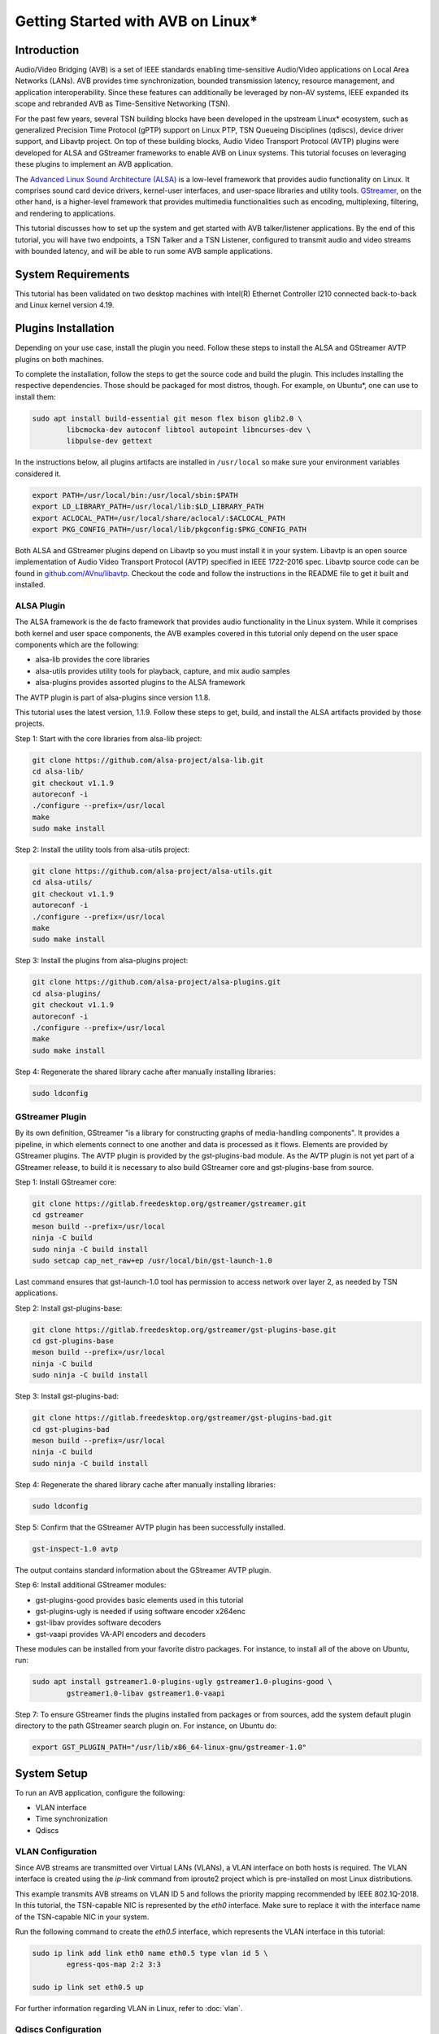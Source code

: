 Getting Started with AVB on Linux\*
===================================

Introduction
------------

Audio/Video Bridging (AVB) is a set of IEEE standards enabling time-sensitive
Audio/Video applications on Local Area Networks (LANs). AVB provides time
synchronization, bounded transmission latency, resource management, and
application interoperability. Since these features can additionally be
leveraged by non-AV systems, IEEE expanded its scope and rebranded AVB as
Time-Sensitive Networking (TSN).

For the past few years, several TSN building blocks have been developed in the
upstream Linux\* ecosystem, such as generalized Precision Time Protocol (gPTP)
support on Linux PTP, TSN Queueing Disciplines (qdiscs), device driver support,
and Libavtp project. On top of these building blocks, Audio Video Transport
Protocol (AVTP) plugins were developed for ALSA and GStreamer frameworks to
enable AVB on Linux systems. This tutorial focuses on leveraging these plugins
to implement an AVB application.

The `Advanced Linux Sound Architecture (ALSA) <https://www.alsa-project.org>`_
is a low-level framework that provides audio functionality on Linux. It
comprises sound card device drivers, kernel-user interfaces, and user-space
libraries and utility tools. `GStreamer <https://gstreamer.freedesktop.org>`_,
on the other hand, is a higher-level framework that provides multimedia
functionalities such as encoding, multiplexing, filtering, and rendering to
applications.

This tutorial discusses how to set up the system and get started with AVB
talker/listener applications. By the end of this tutorial, you will have two
endpoints, a TSN Talker and a TSN Listener, configured to transmit audio and
video streams with bounded latency, and will be able to run some AVB sample
applications.

System Requirements
-------------------

This tutorial has been validated on two desktop machines with Intel(R) Ethernet
Controller I210 connected back-to-back and Linux kernel version 4.19.

Plugins Installation
--------------------

Depending on your use case, install the plugin you need. Follow these steps to
install the ALSA and GStreamer AVTP plugins on both machines.

To complete the installation, follow the steps to get the source code and build
the plugin. This includes installing the respective dependencies. Those should
be packaged for most distros, though. For example, on Ubuntu\*, one can use to
install them:

.. code:: console

        sudo apt install build-essential git meson flex bison glib2.0 \
                libcmocka-dev autoconf libtool autopoint libncurses-dev \
                libpulse-dev gettext

In the instructions below, all plugins artifacts are installed in
``/usr/local`` so make sure your environment variables considered it.

.. code:: console

        export PATH=/usr/local/bin:/usr/local/sbin:$PATH
        export LD_LIBRARY_PATH=/usr/local/lib:$LD_LIBRARY_PATH
        export ACLOCAL_PATH=/usr/local/share/aclocal/:$ACLOCAL_PATH
        export PKG_CONFIG_PATH=/usr/local/lib/pkgconfig:$PKG_CONFIG_PATH

Both ALSA and GStreamer plugins depend on Libavtp so you must install it in
your system. Libavtp is an open source implementation of Audio Video Transport
Protocol (AVTP) specified in IEEE 1722-2016 spec. Libavtp source code can be
found in `github.com/AVnu/libavtp <https://github.com/AVnu/libavtp>`_. Checkout
the code and follow the instructions in the README file to get it built and
installed.

ALSA Plugin
~~~~~~~~~~~

The ALSA framework is the de facto framework that provides audio functionality
in the Linux system. While it comprises both kernel and user space components,
the AVB examples covered in this tutorial only depend on the user space
components which are the following:

* alsa-lib provides the core libraries

* alsa-utils provides utility tools for playback, capture, and mix audio
  samples

* alsa-plugins provides assorted plugins to the ALSA framework

The AVTP plugin is part of alsa-plugins since version 1.1.8.

This tutorial uses the latest version, 1.1.9. Follow these steps to get,
build, and install the ALSA artifacts provided by those projects.

Step 1: Start with the core libraries from alsa-lib project:

.. code:: console

        git clone https://github.com/alsa-project/alsa-lib.git
        cd alsa-lib/
        git checkout v1.1.9
        autoreconf -i
        ./configure --prefix=/usr/local
        make
        sudo make install

Step 2: Install the utility tools from alsa-utils project:

.. code:: console

        git clone https://github.com/alsa-project/alsa-utils.git
        cd alsa-utils/
        git checkout v1.1.9
        autoreconf -i
        ./configure --prefix=/usr/local
        make
        sudo make install

Step 3: Install the plugins from alsa-plugins project:

.. code:: console

        git clone https://github.com/alsa-project/alsa-plugins.git
        cd alsa-plugins/
        git checkout v1.1.9
        autoreconf -i
        ./configure --prefix=/usr/local
        make
        sudo make install

Step 4: Regenerate the shared library cache after manually installing
libraries:

.. code:: console

        sudo ldconfig

GStreamer Plugin
~~~~~~~~~~~~~~~~

By its own definition, GStreamer "is a library for constructing graphs of
media-handling components". It provides a pipeline, in which elements connect
to one another and data is processed as it flows. Elements are provided by
GStreamer plugins. The AVTP plugin is provided by the gst-plugins-bad module.
As the AVTP plugin is not yet part of a GStreamer release, to build it is
necessary to also build GStreamer core and gst-plugins-base from source.

Step 1: Install GStreamer core:

.. code:: console

        git clone https://gitlab.freedesktop.org/gstreamer/gstreamer.git
        cd gstreamer
        meson build --prefix=/usr/local
        ninja -C build
        sudo ninja -C build install
        sudo setcap cap_net_raw+ep /usr/local/bin/gst-launch-1.0

Last command ensures that gst-launch-1.0 tool has permission to access network
over layer 2, as needed by TSN applications.

Step 2: Install gst-plugins-base:

.. code:: console

        git clone https://gitlab.freedesktop.org/gstreamer/gst-plugins-base.git
        cd gst-plugins-base
        meson build --prefix=/usr/local
        ninja -C build
        sudo ninja -C build install

Step 3: Install gst-plugins-bad:

.. code:: console

        git clone https://gitlab.freedesktop.org/gstreamer/gst-plugins-bad.git
        cd gst-plugins-bad
        meson build --prefix=/usr/local
        ninja -C build
        sudo ninja -C build install

Step 4: Regenerate the shared library cache after manually installing
libraries:

.. code:: console

        sudo ldconfig

Step 5: Confirm that the GStreamer AVTP plugin has been successfully installed.

.. code:: console

        gst-inspect-1.0 avtp

The output contains standard information about the GStreamer AVTP plugin.

Step 6: Install additional GStreamer modules:

* gst-plugins-good provides basic elements used in this tutorial

* gst-plugins-ugly is needed if using software encoder x264enc

* gst-libav provides software decoders

* gst-vaapi provides VA-API encoders and decoders

These modules can be installed from your favorite distro packages. For
instance, to install all of the above on Ubuntu, run:

.. code:: console

        sudo apt install gstreamer1.0-plugins-ugly gstreamer1.0-plugins-good \
                gstreamer1.0-libav gstreamer1.0-vaapi

Step 7: To ensure GStreamer finds the plugins installed from packages or from
sources, add the system default plugin directory to the path GStreamer search
plugin on. For instance, on Ubuntu do:

.. code:: console

        export GST_PLUGIN_PATH="/usr/lib/x86_64-linux-gnu/gstreamer-1.0"


System Setup
------------

To run an AVB application, configure the following:

* VLAN interface

* Time synchronization

* Qdiscs

.. _vlan-config-label:

VLAN Configuration
~~~~~~~~~~~~~~~~~~

Since AVB streams are transmitted over Virtual LANs (VLANs), a VLAN
interface on both hosts is required. The VLAN interface is created using the
*ip-link* command from iproute2 project which is pre-installed on most Linux
distributions.

This example transmits AVB streams on VLAN ID 5 and follows the priority
mapping recommended by IEEE 802.1Q-2018. In this tutorial, the TSN-capable NIC is
represented by the *eth0* interface. Make sure to replace it with the interface
name of the TSN-capable NIC in your system.

Run the following command to create the *eth0.5* interface, which
represents the VLAN interface in this tutorial:

.. code:: console

        sudo ip link add link eth0 name eth0.5 type vlan id 5 \
                egress-qos-map 2:2 3:3

        sudo ip link set eth0.5 up

For further information regarding VLAN in Linux, refer to :doc:`vlan`.

.. _qdiscs-config-label:

Qdiscs Configuration
~~~~~~~~~~~~~~~~~~~~

The TSN control plane is implemented through the Linux Traffic Control (TC)
System. The transmission algorithms specified in Forwarding and Queuing for
Time-Sensitive Streams (FQTSS) chapter from IEEE 802.1Q-2018 are supported via
TC Queuing Disciplines (qdiscs). Three qdiscs are required to set up an AVB
system: MQPRIO, CBS and ETF.

Follow these steps to configure the qdiscs:

Step 1: Add the MQPRIO qdisc to the root qdisc to expose hardware queues in the TC
system. The command below configures MQPRIO for the Intel(R) Ethernet
Controller I210 which has 4 transmission queues:

.. code:: console

        sudo tc qdisc add dev eth0 parent root handle 6666 mqprio \
                num_tc 3 \
                map 2 2 1 0 2 2 2 2 2 2 2 2 2 2 2 2 \
                queues 1@0 1@1 2@2 \
                hw 0

Step 2: CBS qdisc configuration depends on the number of AVB streams as well as
the stream features. This tutorial uses 2 streams with the following features:

* Stream A: SR class A, AVTP Compressed Video Format, H.264 profile High,
  1920x1080, 30 fps.

* Stream B: SR class B, AVTP Audio Format, PCM 16-bit sample, 48 kHz, stereo,
  12 frames per AVTPDU.

Configure the CBS qdiscs as below to reserve bandwidth to accommodate these
streams:

.. code:: console

        sudo tc qdisc replace dev eth0 parent 6666:1 handle 7777 cbs \
                idleslope 98688 sendslope -901312 hicredit 153 locredit -1389 \
                offload 1

        sudo tc qdisc replace dev eth0 parent 6666:2 handle 8888 cbs \
                idleslope 3648 sendslope -996352 hicredit 12 locredit -113 \
                offload 1

Step 3: Configure the ETF qdiscs as children of CBS qdiscs.

.. code:: console

        sudo tc qdisc add dev eth0 parent 7777:1 etf \
                clockid CLOCK_TAI \
                delta 500000 \
                offload

        sudo tc qdisc add dev eth0 parent 8888:1 etf \
                clockid CLOCK_TAI \
                delta 500000 \
                offload

For further information regarding TSN qdiscs configuration refer
to :doc:`qdiscs`.

Time Synchronization
~~~~~~~~~~~~~~~~~~~~

Both ALSA and GStreamer plugins require the PTP Hardware Clock (PHC) from the
NIC as well as the System clock to be synchronized with gPTP Grand Master. This
is done by Linux PTP tools. To do this, follow these steps:

Step 1: Synchronize the PHC with gPTP GM clock:

.. code:: console

        sudo ptp4l -i eth0 -f <linuxptp source dir>/configs/gPTP.cfg --step_threshold=1 -m

Step 2: PHC time is set in TAI coordinate time while the system clock time is
in UTC time. To set the system clocks (CLOCK_REALTIME and CLOCK_TAI), configure
the UTC-TAI offset in the system, as below:

.. code:: console

        sudo pmc -u -b 0 -t 1 "SET GRANDMASTER_SETTINGS_NP clockClass 248 \
                clockAccuracy 0xfe offsetScaledLogVariance 0xffff \
                currentUtcOffset 37 leap61 0 leap59 0 currentUtcOffsetValid 1 \
                ptpTimescale 1 timeTraceable 1 frequencyTraceable 0 \
                timeSource 0xa0"

Step 3: Synchronize the system clock with the PHC:

.. code:: console

        sudo phc2sys -w -m -s eth0 -c CLOCK_REALTIME --step_threshold=1 \
                --transportSpecific=1

For further information regarding time synchronization, refer to
:doc:`timesync`.

AVB Audio Talker/Listener Examples
----------------------------------

With software installed and system set up, you are ready to see AVB audio
talker and listener applications in action. AVB Audio streaming is supported by
both ALSA and GStreamer plugins.

.. _example-alsa-label:

Examples using ALSA Framework
~~~~~~~~~~~~~~~~~~~~~~~~~~~~~

The ALSA AVTP Audio Format (AAF) plugin is a PCM plugin that uses AAF AVTPDUs
to transmit/receive audio data through a TSN network. The plugin enables any
existing ALSA-based application to operate as AVB talker or listener.

* In playback mode, the plugin reads PCM samples from the audio buffer,
  encapsulates into AVTPDUs and transmits to the network, mimicking a typical
  AVB talker.

* In capture mode, the plugin receives AVTPDUs from the network, retrieves the
  PCM samples, and presents them (at AVTP presentation time) to the application
  for rendering, mimicking a typical AVB Listener.

Step 1: Add the AAF device to the ALSA configuration file (/etc/asound.conf)
on both Talker and Listener hosts. The following configuration creates the AAF
device according to the AVB audio stream described in
:ref:`qdiscs-config-label`. For a full description of AAF device
configuration options, refer to `ALSA AAF Plugin documentation
<https://github.com/alsa-project/alsa-plugins/blob/master/doc/aaf.txt>`_.

Note: In the configuration file, replace the interface name *eth0.5* with the
VLAN interface you created in :ref:`vlan-config-label`.

.. code:: console

        pcm.aaf0 {
                type aaf
                ifname eth0.5
                addr 01:AA:AA:AA:AA:AA
                prio 2
                streamid AA:BB:CC:DD:EE:FF:000B
                mtt 50000
                time_uncertainty 1000
                frames_per_pdu 12
                ptime_tolerance 100
        }

Step 2: Run the *speaker-test* tool from alsa-utils to implement the AVB talker
application. The tool generates a tone which is transmitted through the network
as an AVTP stream by the aaf0 device.

On the Talker host run:

.. code:: console

        sudo speaker-test -p 25000 -F S16_BE -c 2 -r 48000 -D aaf0

Quick explanation about speaker-test arguments: ``-p`` configures ALSA period
size, ``-F`` sets the sample format, ``-c`` the number of channels, ``-r`` the
sampling rate, and ``-D`` the ALSA device. For more details check
speaker-test(1) manpage.

Step 3: While the AVB stream is being transmitted through the network, run the
listener and play it back, using *aplay* and *arecord* tools from alsa-utils.
These tools create a PCM loopback between two ALSA devices. In this case, the
capture device is *aaf0* and the playback device is *default* (usually, this is
the main sound card in the system).

On the listener host run:

.. code:: console

        sudo arecord -F 25000 -t raw -f S16_BE -c 2 -r 48000 -D aaf0 | \
                aplay -F 25000 -t raw -f S16_BE -c 2 -r 48000 -D default

Result: You can hear the tone transmitted by the Talker in the speakers (or
headphones) attached to the Listener host.

Troubleshooting
^^^^^^^^^^^^^^^

If no sound is heard:

#. Ensure the volume is high enough.

If aplay fails with "Sample format non available":

#. Some sound cards do not support big endian formats. It’s necessary to
   convert the PCM samples to little endian before pushing them to your
   soundcard. This can be done by defining a converter device in
   /etc/asound.conf, on Listener, as shown below.

.. code:: console

        pcm.converter0 {
                type linear
                slave {
                        pcm default
                        format S16_LE
                }
        }

Use *converter0* as playback device instead of *default*.

.. _example-gstreamer-label:

Examples using GStreamer Framework
~~~~~~~~~~~~~~~~~~~~~~~~~~~~~~~~~~

The GStreamer AVTP plugin provides a set of elements that are arranged in a
GStreamer pipeline to implement AVB talker and listener applications. These
elements can be categorized as:

* *payloaders*: elements that encapsulate/decapsulate audio and video data
  into/from AVTPDUs. The plugin provides a pair of
  payloader/depayloader elements for each AVTP format supported;

* *sink*: element receives AVTPDUs from upstream and sends them to the network;

* *source*: element that receives AVTPDUs from the network and send them
  upstream in the pipeline.

This example uses the *gst-launch-1.0* tool to implement the AVB talker and
listener applications.

Step 1: At the AVB talker host, run the following command to generate the AAF
stream:

On the AVB talker:

.. code:: console

        gst-launch-1.0 clockselect. \( clock-id=realtime \
            audiotestsrc samplesperbuffer=12 is-live=true ! \
            audio/x-raw,format=S16BE,channels=2,rate=48000 ! \
            avtpaafpay mtt=50000000 tu=1000000 streamid=0xAABBCCDDEEFF000B processing-deadline=0 ! \
            avtpsink ifname=eth0.5 address=01:AA:AA:AA:AA:AA priority=2 processing-deadline=0 \)

In this command the *clockselect* defines a special GStreamer pipeline to be
used, that enables you to select a clock for the pipeline, using its *clock-id*
switch. Setting it to *realtime* sets CLOCK_REALTIME as the pipeline clock
while the rest of the command between the parenthesis describes the pipeline.
The *!* sign refers to connecting two elements. Let’s check what each element
in the pipeline does:

* *audiotestsrc* generates a tone.

* *audio/x-raw,format=S16BE,channels=2,rate=48000* is not a true element but a
  filter that defines the audio sample features *audiotestsrc* generates.

* *avtpaafpay* encapsulates audio samples into AAF AVTPDUs.

* *avtpsink* sends AVTPDs to the network.

Note that AVTP-specific features, such as maximum transit time, time
uncertainty, and stream ID, are set via the *avtpaafpay* element
properties while network-specific features such as network interface and
traffic priority are set via *avtpsink* element properties.

The *processing-deadline* property set above defines an overall processing
latency for the pipeline. The payloader element takes it into consideration
when calculating the AVTP presentation time. Note that the processing-deadline
property from the payloader and sink elements should have the same value.

To learn about a specific element utilized in the pipeline above, run:

.. code:: console

        gst-inspect-1.0 <ELEMENT>

Step 2: While the AVB stream is being transmitted through the network, run
the listener application to receive the stream and play it back.

On the AVB listener:

.. code:: console

        gst-launch-1.0 clockselect. \( clock-id=realtime \
            avtpsrc ifname=eth0.5 address=01:AA:AA:AA:AA:AA ! \
            queue max-size-buffers=0 max-size-time=0 ! \
            avtpaafdepay streamid=0xAABBCCDDEEFF000B ! audioconvert ! autoaudiosink \)

The *avtpsrc* element receives AVTPDUs from the network
and push them to the *avtpaafdepay* element which extracts the audio samples.
The *autoaudiosink* automatically detects the default audio sink in the system
and plays it back.

In the pipeline above:

#. Using the *queue* element after *avtpsrc* ensures packet reception is not
   blocked in case any downstream element blocks the pipeline.

#. Using the *audioconvert* element before *autoaudiosink* ensures the audio
   stream is automatically converted to a compatible stream configuration in
   case the playback device doesn’t support S16BE, stereo, 48 kHz.

Result: You hear the tone transmitted by the Talker in the speakers (or
headphones) attached to the Listener host.

Troubleshooting
^^^^^^^^^^^^^^^

If no sound is heard, make sure the volume is high enough.

AVB Video Talker/Listener Example
---------------------------------

AVB video is only supported by the GStreamer AVTP plugin. Similar to the
GStreamer audio example, the AVB Video example also uses *gst-launch-1.0* tool
to implement AVB video talker and listener applications.

Step 1: Run the following command to generate the CVF stream on the AVB talker:

.. code:: console

        gst-launch-1.0 clockselect. \( clock-id=realtime \
            videotestsrc is-live=true ! video/x-raw,width=720,height=480,framerate=30/1 ! \
            clockoverlay ! vaapih264enc ! h264parse config-interval=-1 ! \
            avtpcvfpay processing-deadline=20000000 mtt=2000000 tu=125000 streamid=0xAABBCCDDEEFF000A ! \
            avtpsink ifname=eth0.5 priority=3 processing-deadline=20000000 \)

Similar to the audio talker pipeline, the *videotestsrc* element generates the
video stream to transmit over AVTP. The *clockoverlay* element adds a
wall-clock time on the top-left corner of the video (we use this information to
check playback synchronization, more on this later). The *vaapih264enc* element
encodes the stream into H.264 and the *h264parse* element parses it so the
output capabilities are set correctly. The *avtpcvfpay* element then
encapsulates it into CVF AVTPDUs which are finally transmitted by the
*avtpsink* element. If *vaapih264enc* isn't available in your system, you may
use another H.264 encoder instead, such as *x264enc*.

Note that we set the ``config-interval=-1`` property from *h264parse* to ensure
H.264 stream metadata is in-band so the H.264 decoder running by the AVB
listener application is able to actually decode it. Also note we use a
*processing-deadline* of 20ms as opposed to 0ms used on audio pipeline. We
chose this value due this pipeline being more "heavy" on processing -
generating and encoding video, adding overlays, etc. The correct value for this
property depends on the pipeline and the system it runs on.

Step 2: While the AVB stream is being transmitted through the network, run the
listener and play it back.

On the AVB listener:

.. code:: console

        gst-launch-1.0 clockselect. \( clock-id=realtime \
            avtpsrc ifname=eth0.5 ! avtpcvfdepay streamid=0xAABBCCDDEEFF000A ! \
            queue max-size-bytes=0 max-size-buffers=0 max-size-time=0 ! \
            vaapih264dec ! videoconvert ! clockoverlay halignment=right ! autovideosink \)

*avtpsrc* receives AVTPDUs from the network, *avtpcvfdepay* extracts the H.264
NAL units, *vaapih264dec* decodes the stream, *clockoveraly* adds a wall clock
to the top-right corner of the video, and *autovideosink* automatically detects
a video sync (e.g. X server) and renders the video stream. If *vaapih264dec*
isn't available in your system, you may use another H.264 decoder instead, such
as *avdec_h264*.

Results: The video is streamed by the talker and displayed on the listener
screen.

Note that clocks on top left (talker clock) and right (listener clock) may not
be in perfect sync, due network and pipeline latencies.

Troubleshooting
~~~~~~~~~~~~~~~

#. If there is a delay when video playback starts on listener, try starting
   the listener after the talker application. This usually happens due to the
   fact that video can only be decoded when a keyframe is present on stream.
   This effect won’t happen if talker side is started after listener, as first
   frame will be a keyframe already. Should this be an issue, check your
   encoder options to control keyframe frequency.

.. _stream-from-file-label:

Streaming From a File
---------------------

The examples above use helper tools to synthetize the stream contents.
However, implementing real use-cases involves reading stream content from a
file, such as a WAV file for audio or MP4 file for video.

For the audio examples, use the `WAV file <https://kozco.com/tech/piano2.wav>`_
which has the PCM features from the AVB Stream B (16-bit sample, stereo, and
48kHz).

The ALSA Way
~~~~~~~~~~~~

Follow these steps to stream contents from a file, using the ALSA Framework:

Step 1: Convert the PCM samples within that file from little endian into big
endian format, before pushing them to the AAF device. To achieve that, define
a converter device and add it to the */etc/asound.conf* file:

.. code:: console

        pcm.converter1 {
                type linear
                slave {
                        pcm aaf0
                        format S16_BE
                }
        }

Step 2: Use *aplay* to read PCM samples from the file and play them back in the
converter device:

.. code:: console

        sudo aplay -F 12500 -D converter1 piano2.wav

Troubleshooting
^^^^^^^^^^^^^^^

If you try another WAV file, and it does not work, make sure the CBS qdisc is
adjusted accordingly to accommodate the stream features from this another file.

The GStreamer Way
~~~~~~~~~~~~~~~~~

From a WAV File
^^^^^^^^^^^^^^^

To stream contents from a WAV file, use the *filesrc* element and run the
command:

.. code:: console

        gst-launch-1.0 clockselect. \( clock-id=realtime \
            filesrc location=piano2.wav ! wavparse ! audioconvert ! \
            audiobuffersplit output-buffer-duration=12/48000 ! \
            avtpaafpay mtt=50000000 tu=1000000 streamid=0xAABBCCDDEEFF000B processing-deadline=0 ! \
            avtpsink ifname=eth0.5 address=01:AA:AA:AA:AA:AA priority=2 processing-deadline=0 \)

This example uses the *wavparse* element to demux the WAV file, the
*audioconvert* element to handle any audio conversion needed, and the
*audiosplitbuffer* element to generate GstBuffers with 12 samples.

From an MP4 File
^^^^^^^^^^^^^^^^

Run this command to generate a CVF stream from an MP4 file. The file used in
this example can be downloaded `here
<https://download.blender.org/durian/trailer/sintel_trailer-480p.mp4>`_.

.. code:: console

        gst-launch-1.0 clockselect. \( clock-id=realtime \
            filesrc location=sintel_trailer-480p.mp4 ! qtdemux ! h264parse config-interval=-1 ! \
            avtpcvfpay processing-deadline=20000000 mtt=2000000 tu=125000 streamid=0xAABBCCDDEEFF000A ! \
            avtpsink ifname=eth0.5 priority=3 processing-deadline=20000000 \)

This example uses *qtdemux* element to demultiplex the MP4 container and access
the video data.

Troubleshooting
"""""""""""""""

Both pipelines above have one caveat: *gst-launch-1.0* does not provide a way
to disable prerolling [#]_ so the timestamp from the first AVTPDU isn't set
correctly. While this should not usually be an issue, it could cause hiccups
and delays when starting playback on listener side. Writing an *appsrc* element
may allow sourcing the file without the preroll step.

Streaming From a Live Source
----------------------------

Generating an AVB stream from a live source, such as microphones or cameras, is
another use case to consider.

The ALSA Way
~~~~~~~~~~~~

Follow these steps to stream contents from a live source, using the ALSA
Framework:

Step 1: To determine what device is the microphone in your system, run:

.. code:: console

        arecord -l

This command lists the capture devices detected in the system. It provides
information about the devices alongside a ``card X (...) device Y``.
Considering ``card 1 (...) device 0`` is the microphone device, move to Step 2.

Step 2: Use the *arecord* and *aplay* pair to get PCM samples from the
microphone device loop them into the AAF device as shown:

.. code:: console

        arecord -F 25000 -t raw -f S16_LE -c 2 -r 48000 -D hw:1,0 | \
                sudo aplay -F 25000 -t raw -f S16_BE -c 2 -r 48000 -D aaf0

Troubleshooting
^^^^^^^^^^^^^^^

Some microphones do not supply big endian formats. In this case, convert the
PCM samples to big endian before pushing them to the AAF plugin. This can be
done as described in the :ref:`stream-from-file-label`. Remember to use the
convert device as playback device instead of *aaf0*.

The GStreamer Way
~~~~~~~~~~~~~~~~~

Follow these steps to stream contents from a live source, using the GStreamer
Framework:

Step 1: To check which devices are known to GStreamer and its properties,
including the kind of output, use the *gst-device-monitor-1.0* tool:

.. code:: console

        gst-device-monitor-1.0 Video/Source Audio/Source

This generates a list of all audio and video source devices GStreamer knows
about, along with their properties. It includes brief tips on using them, such
as ``gst-launch-1.0 v4l2src ! ...``. Use this information to create an
appropriate pipeline.

Step 2.A: To use a microphone as the source of a pipeline stream, use *alsasrc*
element as shown:

.. code:: console

        gst-launch-1.0 clockselect. \( clock-id=realtime \
            alsasrc device=hw:1,0 ! audioconvert ! \
            audio/x-raw,format=S16BE,channels=2,rate=48000 ! \
            audiobuffersplit output-buffer-duration=12/48000 ! \
            avtpaafpay mtt=50000000 tu=1000000 streamid=0xAABBCCDDEEFF000B processing-deadline=0 ! \
            avtpsink ifname=eth0.5 address=01:AA:AA:AA:AA:AA priority=2 processing-deadline=0 \)

Step 2.B: To use a camera as the source of a pipeline stream for video, use
the *v4l2src* element as shown:

.. code:: console

        gst-launch-1.0 clockselect. \( clock-id=realtime \
            v4l2src ! videoconvert ! video/x-raw,width=720,height=480,framerate=30/1 ! \
            vaapih264enc ! h264parse config-interval=1 ! \
            avtpcvfpay processing-deadline=20000000 mtt=2000000 tu=125000 streamid=0xAABBCCDDEEFF000A ! \
            avtpsink ifname=eth0.5 priority=3 processing-deadline=20000000 \)

Here, *videoconvert* element converts output from *v4l2src* element to the
video/x-raw filter specified, creating a video stream with the features
expected by the H.264 encoder.

Running Multiple Talker Applications on the Same Host
-----------------------------------------------------

This section describes how to run multiple talker applications on the same
host. In addition to the streams described in :ref:`qdiscs-config-label`, two
more streams are included as follows:

* Stream C: SR class B, AVTP Audio Format, PCM 16-bit sample, 8 kHz, mono, 2
  frames per AVTPDU;

* Stream D: SR class B, AVTP Audio Format, PCM 16-bit sample, 48 kHz, 6
  channels, 12 frames per AVTPDU.

First, reconfigure CBS to accommodate the two new streams. Configure the qdiscs
as shown.

.. code:: console

        sudo tc qdisc replace dev eth0 parent 6666:2 cbs \
                idleslope 12608 sendslope -987392 hicredit 41 locredit -207 \
                offload 1

The ALSA Way
~~~~~~~~~~~~

To run multiple streams you need to add new AAF devices to ALSA configuration
file (one for each stream). We could do the same thing done in
:ref:`example-alsa-label`, but instead we're going to leverage the ALSA plugin
runtime configuration. Instead of defining AAF devices statically, you can do
it dynamically by the time you specify the device.

Follow these steps to run multiple talker applications on one host using the
ALSA Framework:

Step 1: Replace the *pcm.aaf0* device in the /etc/asound.conf file by the
device shown below:

.. code:: console

        pcm.aaf {
                @args [ IFNAME ADDR PRIO STREAMID MTT UNCERTAINTY FRAMES TOLERANCE ]
                @args.IFNAME {
                        type string
                }
                @args.ADDR {
                        type string
                }
                @args.PRIO {
                        type integer
                }
                @args.STREAMID {
                        type string
                }
                @args.MTT {
                        type integer
                }
                @args.UNCERTAINTY {
                        type integer
                }
                @args.FRAMES {
                        type integer
                }
                @args.TOLERANCE {
                        type integer
                }

                type aaf
                ifname $IFNAME
                addr $ADDR
                prio $PRIO
                streamid $STREAMID
                mtt $MTT
                time_uncertainty $UNCERTAINTY
                frames_per_pdu $FRAMES
                ptime_tolerance $TOLERANCE
        }

Step 2: Run multiple instances of *speaker-test* (one for each AVB audio
stream), varying the AAF device parameters and the PCM features according to
the features from streams B, C, and D.

Stream B:

.. code:: console

        sudo speaker-test -p 12500 -F S16_BE -c 2 -r 48000 \
                -D aaf:eth0.5,01:AA:AA:AA:AA:AA,2,AA:BB:CC:DD:EE:FF:000B,50000,1000,12,100

Stream C:

.. code:: console

        sudo speaker-test -p 12500 -F S16_BE -c 1 -r 8000 \
                -D aaf:eth0.5,01:AA:AA:AA:AA:AA,2,AA:BB:CC:DD:EE:FF:000C,50000,1000,2,100

Stream D:

.. code:: console

        sudo speaker-test -p 12500 -F S16_BE -c 6 -r 48000 \
                -D aaf:eth0.5,01:AA:AA:AA:AA:AA,2,AA:BB:CC:DD:EE:FF:000D,50000,1000,12,100

Note that you can check if each stream is running properly on listener, by
adapting listener sample command shown in :ref:`example-alsa-label` (remember
to account for streamid, frequency and number of channels differences). Note
that by default, ALSA will not mix different audio streams, so you will only
be able to listen to one audio stream each time. You can use a mixer plugin if
you want to mix.

The GStreamer Way
~~~~~~~~~~~~~~~~~

For GStreamer, running several streams at the same time involves creating
several pipelines, each one with the right stream parameters:

Stream B:

.. code:: console

        gst-launch-1.0 clockselect. \( clock-id=realtime \
            audiotestsrc samplesperbuffer=12 is-live=true ! \
            audio/x-raw,format=S16BE,channels=2,rate=48000 ! \
            avtpaafpay mtt=50000000 tu=1000000 streamid=0xAABBCCDDEEFF000B processing-deadline=0 ! \
            avtpsink ifname=eth0.5 address=01:AA:AA:AA:AA:AA priority=2 processing-deadline=0 \)

Stream C:

.. code:: console

        gst-launch-1.0 clockselect. \( clock-id=realtime \
            audiotestsrc samplesperbuffer=2 is-live=true ! \
            audio/x-raw,format=S16BE,channels=1,rate=8000 ! \
            avtpaafpay mtt=50000000 tu=1000000 streamid=0xAABBCCDDEEFF000C processing-deadline=0 ! \
            avtpsink ifname=eth0.5 address=01:AA:AA:AA:AA:AA priority=2 processing-deadline=0 \)

Stream D:

.. code:: console

        gst-launch-1.0 clockselect. \( clock-id=realtime \
            audiotestsrc samplesperbuffer=12 is-live=true ! \
            audio/x-raw,format=S16BE,channels=6,rate=48000 ! \
            avtpaafpay mtt=50000000 tu=1000000 streamid=0xAABBCCDDEEFF000D processing-deadline=0 ! \
            avtpsink ifname=eth0.5 address=01:AA:AA:AA:AA:AA priority=2 processing-deadline=0 \)

Note that you can check if each stream is running properly on listener, by
adapting listener sample command shown in :ref:`example-gstreamer-label`
(remember to account for streamid, frequency and number of channels
differences).

Troubleshooting
---------------

ALSA AVB talker eventually fails when I set 'time_uncertainty' to 125
~~~~~~~~~~~~~~~~~~~~~~~~~~~~~~~~~~~~~~~~~~~~~~~~~~~~~~~~~~~~~~~~~~~~~

According to Table 4 from IEEE 1722-2016, the Max Timing Uncertainty for Class
A streams is 125 us so the 'time_uncertainty' configuration from AAF device
should be set to 125. However, *speaker-test* or *aplay* eventually fail
transmitting when such value is set. This is a known issue and should be fixed
soon. This tutorial will be updated once the issue is fixed. As a workaround
set the 'time_uncertainty' to a greater value. 500 has worked consistently when
running empirical tests.

Video doesn’t work when using *x264enc* as encoder and *avdec_h264* as decoder
~~~~~~~~~~~~~~~~~~~~~~~~~~~~~~~~~~~~~~~~~~~~~~~~~~~~~~~~~~~~~~~~~~~~~~~~~~~~~~

Using *x264enc* and *avdec_h264* together was found to have issues on some
systems. One workaround is to set *bframes* as in ``... ! x264enc bframes=0 !
...`` on talker.


When streaming a higher resolution video, such as HD or Full HD, video doesn’t work or work with awful quality on Listener
~~~~~~~~~~~~~~~~~~~~~~~~~~~~~~~~~~~~~~~~~~~~~~~~~~~~~~~~~~~~~~~~~~~~~~~~~~~~~~~~~~~~~~~~~~~~~~~~~~~~~~~~~~~~~~~~~~~~~~~~~~

While audio samples are usually small in size, videos can be much bigger,
especially with big resolutions and framerate. As videos commonly eat up more
resources, one must make sure that more resources are available to them.

One of the resources that can be a limitation to big videos is the socket
buffer size. If socket buffer fills up, packets may be dropped, compromising
video playback. To avoid transmit buffer filling up, one can increase its size:

.. code:: console

        sudo sysctl -w net.core.wmem_max=21299200

        sudo sysctl -w net.core.wmem_default=21299200

These commands will increase socket buffer size to approximately 20 MB. It
depends on video characteristics how big this buffer needs to be, but with
suggested size, it should work well for Full HD videos.

On the listener side, *queue* element after depayloader is usually enough to
bufferize packets received.

I get "Unknown qdisc etf" when trying to set up ETF Qdisc on Ubuntu Disco (19.04)
~~~~~~~~~~~~~~~~~~~~~~~~~~~~~~~~~~~~~~~~~~~~~~~~~~~~~~~~~~~~~~~~~~~~~~~~~~~~~~~~~

While Ubuntu Disco has kernel 5.0, it has iproute2 4.18. Update iproute2
package. You can install it from sources following `these instructions
<https://git.kernel.org/pub/scm/network/iproute2/iproute2.git/about>`_.
Alternatively, you can install it from Ubuntu Eoan (19.10) following `these
other instructions
<https://help.ubuntu.com/community/PinningHowto%23Recommended_alternative_to_pinning>`_.

ALSA talker application fails while sending AVTPDUs
~~~~~~~~~~~~~~~~~~~~~~~~~~~~~~~~~~~~~~~~~~~~~~~~~~~

Especially when system load is high, AVB applications can take too long to be
scheduled in and AVTPDU transmission deadlines could be lost. This can be
addressed by using RT Linux and assigning schedule priorities properly. On
regular Linux, though, empirical tests have shown that changing the schedule
policy and priority of the AVB application process mitigates the issue.

The command example below runs *speaker-test* with FIFO scheduling policy
and priority 98.

.. code:: console

        sudo chrt --fifo 98 speaker-test -p 12500 -F S16_BE -c 2 -r 48000 -D aaf0

.. [#] Prerolling is a technique GStreamer uses to ensure smooth playing. The first
       frame is processed by the pipeline, but is not played by the sink until
       pipeline state changes to “playing”. While this allows for smooth transition
       when user clicks the play button on a normal media player, for the AVTP plugin,
       the first frame does not have timing information, as GStreamer is unaware when
       it will be played. However, as *gst-launch-1.0* tool starts playing right
       after preroll, any disruption should be minimal.
